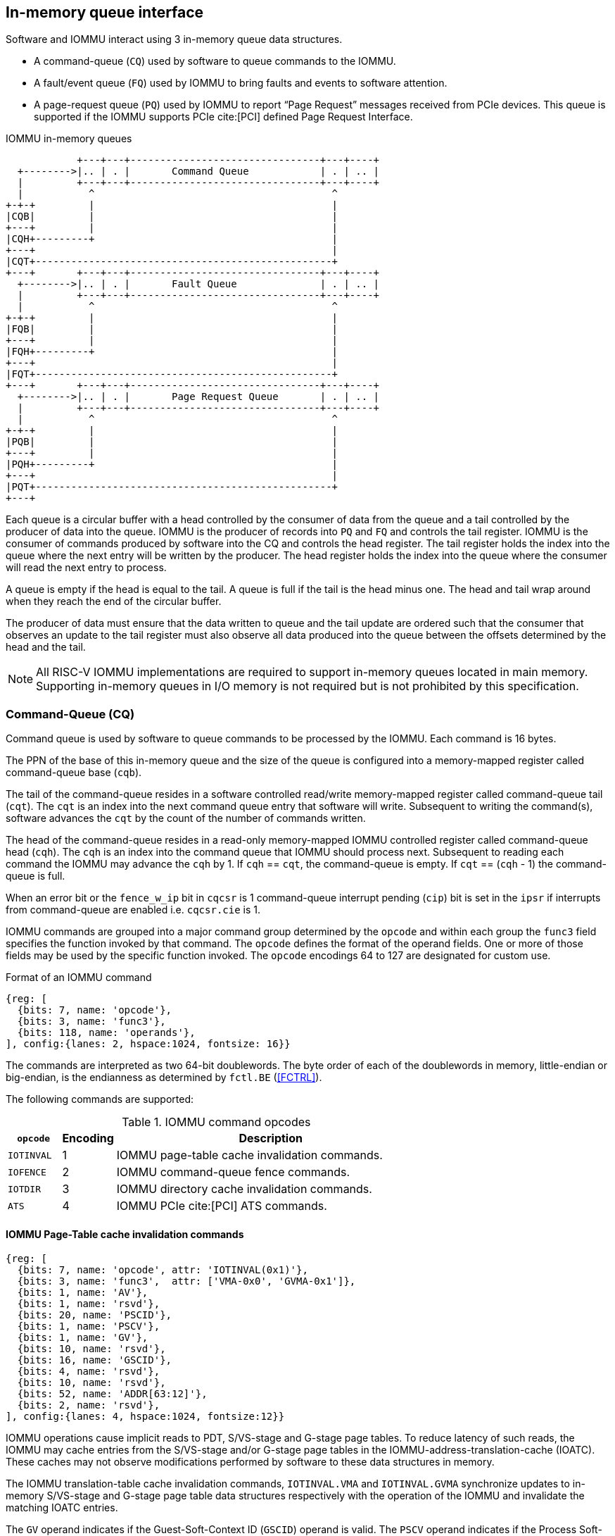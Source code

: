 == In-memory queue interface
Software and IOMMU interact using 3 in-memory queue data structures.

* A command-queue (`CQ`) used by software to queue commands to the IOMMU.

* A fault/event queue (`FQ`) used by IOMMU to bring faults and events to
  software attention.

* A page-request queue (`PQ`) used by IOMMU to report “Page Request” messages
  received from PCIe devices. This queue is supported if the IOMMU supports
  PCIe cite:[PCI] defined Page Request Interface.

.IOMMU in-memory queues
["ditaa",shadows=false, separation=false, font=courier, fontsize: 16]
....
            +---+---+--------------------------------+---+----+
  +-------->|.. | . |       Command Queue            | . | .. |
  |         +---+---+--------------------------------+---+----+
  |           ^                                        ^
+-+-+         |                                        |
|CQB|         |                                        |
+---+         |                                        |
|CQH+---------+                                        |
+---+                                                  |
|CQT+--------------------------------------------------+
+---+       +---+---+--------------------------------+---+----+
  +-------->|.. | . |       Fault Queue              | . | .. |
  |         +---+---+--------------------------------+---+----+
  |           ^                                        ^
+-+-+         |                                        |
|FQB|         |                                        |
+---+         |                                        |
|FQH+---------+                                        |
+---+                                                  |
|FQT+--------------------------------------------------+
+---+       +---+---+--------------------------------+---+----+
  +-------->|.. | . |       Page Request Queue       | . | .. |
  |         +---+---+--------------------------------+---+----+
  |           ^                                        ^
+-+-+         |                                        |
|PQB|         |                                        |
+---+         |                                        |
|PQH+---------+                                        |
+---+                                                  |
|PQT+--------------------------------------------------+
+---+
....
Each queue is a circular buffer with a head controlled by the consumer of data
from the queue and a tail controlled by the producer of data into the queue.
IOMMU is the producer of records into `PQ` and `FQ` and controls the tail register.
IOMMU is the consumer of commands produced by software into the CQ and controls
the head register. The tail register holds the index into the queue where the
next entry will be written by the producer. The head register holds the index
into the queue where the consumer will read the next entry to process.

A queue is empty if the head is equal to the tail. A queue is full if the tail
is the head minus one. The head and tail wrap around when they reach the end of
the circular buffer.

The producer of data must ensure that the data written to queue and the
tail update are ordered such that the consumer that observes an update to the
tail register must also observe all data produced into the queue between the
offsets determined by the head and the tail.

[NOTE]
====
All RISC-V IOMMU implementations are required to support in-memory queues
located in main memory. Supporting in-memory queues in I/O memory is not required
but is not prohibited by this specification.
====


=== Command-Queue (CQ)

Command queue is used by software to queue commands to be processed by the
IOMMU. Each command is 16 bytes.

The PPN of the base of this in-memory queue and the size of the queue is
configured into a memory-mapped register called command-queue base (`cqb`).

The tail of the command-queue resides in a software controlled read/write
memory-mapped register called command-queue tail (`cqt`). The `cqt` is an
index into the next command queue entry that software will write. Subsequent
to writing the command(s), software advances the `cqt` by the count of the
number of commands written.

The head of the command-queue resides in a read-only memory-mapped IOMMU
controlled register called command-queue head (`cqh`). The `cqh` is an index
into the command queue that IOMMU should process next. Subsequent to reading
each command the IOMMU may advance the `cqh` by 1. If `cqh` == `cqt`, the
command-queue is empty. If `cqt` == (`cqh` - 1) the command-queue is full.

When an error bit or the `fence_w_ip` bit  in `cqcsr` is 1 command-queue
interrupt pending (`cip`) bit is set in the `ipsr` if interrupts from
command-queue are enabled i.e. `cqcsr.cie` is 1.

IOMMU commands are grouped into a major command group determined by the `opcode`
and within each group the `func3` field specifies the function invoked by that
command. The `opcode` defines the format of the operand fields. One or more of
those fields may be used by the specific function invoked. The `opcode`
encodings 64 to 127 are designated for custom use.

.Format of an IOMMU command

[wavedrom, , ]
....
{reg: [
  {bits: 7, name: 'opcode'},
  {bits: 3, name: 'func3'},
  {bits: 118, name: 'operands'},
], config:{lanes: 2, hspace:1024, fontsize: 16}}
....

The commands are interpreted as two 64-bit doublewords. The byte order of each
of the doublewords in memory, little-endian or big-endian, is the endianness as
determined by `fctl.BE` (<<FCTRL>>).

The following commands are supported:

.IOMMU command opcodes
[width=100%]
[%header, cols="12,^12,70"]
|===
|`opcode`  | Encoding ^| Description
|`IOTINVAL`| 1        | IOMMU page-table cache invalidation commands.
|`IOFENCE` | 2        | IOMMU command-queue fence commands.
|`IOTDIR`  | 3        | IOMMU directory cache invalidation commands.
|`ATS`     | 4        | IOMMU PCIe cite:[PCI] ATS commands.
|===

==== IOMMU Page-Table cache invalidation commands

[wavedrom, , ]
....
{reg: [
  {bits: 7, name: 'opcode', attr: 'IOTINVAL(0x1)'},
  {bits: 3, name: 'func3',  attr: ['VMA-0x0', 'GVMA-0x1']},
  {bits: 1, name: 'AV'},
  {bits: 1, name: 'rsvd'},
  {bits: 20, name: 'PSCID'},
  {bits: 1, name: 'PSCV'},
  {bits: 1, name: 'GV'},
  {bits: 10, name: 'rsvd'},
  {bits: 16, name: 'GSCID'},
  {bits: 4, name: 'rsvd'},
  {bits: 10, name: 'rsvd'},
  {bits: 52, name: 'ADDR[63:12]'},
  {bits: 2, name: 'rsvd'},
], config:{lanes: 4, hspace:1024, fontsize:12}}
....

IOMMU operations cause implicit reads to PDT, S/VS-stage and G-stage page
tables. To reduce latency of such reads, the IOMMU may cache entries from the
S/VS-stage and/or G-stage page tables in the IOMMU-address-translation-cache
(IOATC). These caches may not observe modifications performed by software to
these data structures in memory.

The IOMMU translation-table cache invalidation commands, `IOTINVAL.VMA` and
`IOTINVAL.GVMA` synchronize updates to in-memory S/VS-stage and G-stage
page table data structures respectively with the operation of the IOMMU and
invalidate the matching IOATC entries.

The `GV` operand indicates if the Guest-Soft-Context ID (`GSCID`) operand is
valid. The `PSCV` operand indicates if the Process Soft-Context ID (`PSCID`)
operand is valid. Setting `PSCV` to 1 is allowed only for `IOTINVAL.VMA`. The
`AV` operand indicates if the address (`ADDR`) operand is valid. When `GV` is 0,
 the translations associated with the host (i.e. those where the G-stage
translation is not active) are operated on.

`IOTINVAL.VMA` ensures that previous stores made to the S/VS-stage page
tables by the harts are observed by the IOMMU before all subsequent implicit
reads from IOMMU to the corresponding S/VS-stage page tables.

[[IVMA]]

.`IOTINVAL.VMA` operands and operations
[width=75%]
[%header, cols="2,2,3,20"]
|===
|`GV`|`AV`|`PSCV`| Operation
|0   |0   |0     | Invalidates all address-translation cache entries, including
                   those that contain global mappings, for all host address
                   spaces.
|0   |0   |1     | Invalidates all address-translation cache entries for the
                   host address space identified by `PSCID` operand, except for
                   entries containing global mappings.
|0   |1   |0     | Invalidates all address-translation cache entries that
                   contain S-stage leaf page table entries, including those that
                   contain global mappings, corresponding to the IOVA in `ADDR`
                   operand, for all host address spaces.
|0   |1   |1     | Invalidates all address-translation cache entries that
                   contain S-stage leaf page table entries corresponding to the
                   IOVA in `ADDR` operand and that match the host address space
                   identified by `PSCID` operand, except for entries containing
                   global mappings.
|1   |0   |0     | Invalidates all address-translation cache entries, including
                   those that contain global mappings, for all VM address spaces
                   associated with `GSCID` operand.
|1   |0   |1     | Invalidates all address-translation cache entries for the
                   for the VM address space identified by `PSCID` and `GSCID`
                   operands, except for entries containing global mappings.
|1   |1   |0     | Invalidates all address-translation cache entries that
                   contain VS-stage leaf page table entries, including those that
                   contain global mappings, corresponding to the IOVA in `ADDR`
                   operand, for all VM address spaces associated with the `GSCID`
                   operand.
|1   |1   |1     | Invalidates all address-translation cache entries that
                   contain VS-stage leaf page table entries corresponding to the
                   IOVA in `ADDR` operand, for the VM address space identified by
                   `PSCID` and `GSCID` operands, except for entries containing
                   global mappings.
|===

`IOTINVAL.GVMA` ensures that previous stores made to the G-stage page
tables are observed before all subsequent implicit reads from IOMMU to the
corresponding G-stage page tables. Setting `PSCV` to 1 with IOTINVAL.GVMA
is illegal.

[[IGVMA]]

.`IOTINVAL.GVMA` operands and operations
[width=75%]
[%header, cols="2,2,20"]
|===
| `GV` | `AV`   | Operation
| 0    | n/a    | Invalidates information cached from any level of the
                  G-stage page table, for all VM address spaces.
| 1    | 0      | Invalidates information cached from any level of the
                  G-stage page tables, but only for VM address spaces
                  identified by the `GSCID` operand.
| 1    | 1      | Invalidates information cached from leaf G-stage page
                  table entries corresponding to the guest-physical-address in
                  `ADDR` operand, for only for VM address spaces identified
                  `GSCID` operand.
|===

[NOTE]
====
Conceptually, an implementation might contain two address-translation caches:
one that maps guest virtual addresses to guest physical addresses, and another
that maps guest physical addresses to supervisor physical addresses.
`IOTINVAL.GVMA` need not invalidate the former cache, but it must invalidate
entries from the latter cache that match the `IOTINVAL.GVMA` address and
`GSCID` operands.

More commonly, implementations contain address-translation caches that map
guest virtual addresses directly to supervisor physical addresses, removing a
level of indirection. For such implementations, any entry whose guest virtual
address maps to a guest physical address that matches the `IOTINVAL.GVMA`
address and `GSCID` arguments must be invalidated. Selectively invalidating
entries in this fashion requires tagging them with the guest physical address,
which is costly, and so a common technique is to invalidate all entries that
match the `GSCID` argument, regardless of the address argument.

Simpler implementations may ignore the operand of `IOTINVAL.VMA` and/or
`IOTINVAL.GVMA` and always perform a global invalidation of all
address-translation entries.
====

[NOTE]
====
A consequence of this specification is that an implementation may use any
translation for an address that was valid at any time since the most recent
`IOTINVAL` that subsumes that address. In particular, if a leaf PTE is
modified but a subsuming `IOTINVAL` is not executed, either the old translation
or the new translation will be used, but the choice is unpredictable. The
behavior is otherwise well-defined.+
                                                                              +
In a conventional TLB design, it is possible for multiple entries to match a
single address if, for example, a page is upgraded to a superpage without
first clearing the original non-leaf PTE’s valid bit and executing an
`IOTINVA.VMA` or `IOTINVAL.GVMA` as applicable with `AV=0`. In this case, a
similar remark applies: it is unpredictable whether the old non-leaf PTE or
the new leaf PTE is used, but the behavior is otherwise well defined.+
                                                                              +
Another consequence of this specification is that it is generally unsafe to
update a PTE using a set of stores of a width less than the width of the PTE,
as it is legal for the implementation to read the PTE at any time, including
when only some of the partial stores have taken effect.
====

==== IOMMU Command-queue Fence commands

[wavedrom, , ]
....
{reg: [
  {bits: 7, name: 'opcode', attr: 'IOFENCE(0x2)'},
  {bits: 3, name: 'func3',  attr: 'C-0x0'},
  {bits: 1, name: 'AV'},
  {bits: 1, name: 'WSI'},
  {bits: 1, name: 'PR'},
  {bits: 1, name: 'PW'},
  {bits: 18, name: 'rsvd'},
  {bits: 32, name: 'DATA'},
  {bits: 62, name: 'ADDR[63:2]'},
  {bits: 2, name: 'rsvd'},
], config:{lanes: 4, hspace:1024, fontsize:12}}
....

The IOMMU fetches commands from the CQ in order but the IOMMU may execute the
fetched commands out of order. The IOMMU advancing `cqh` is not a guarantee
that the commands fetched by the IOMMU have been executed or committed.

A `IOFENCE.C` command completion, as determined by `cqh` advancing past the
index of the `IOFENCE.C` command in the CQ, guarantees that all previous
commands fetched from the CQ have been completed and committed.

If the `IOFENCE.C` times out waiting on completion of previous commands that are
specified to have a timeout, then the `cmd_to` bit in `cqcsr` <<CSR>> is set to
signal this condition. The `cqh` holds the index of the `IOFENCE.C` that timed
out and all previous commands that are not specified to have a timeout have been
completed and committed.

[NOTE]
====
In this version of the specification, only the `ATS.INVAL` command is specified
to have a timeout.
====

The commands may be used to order memory accesses from I/O devices connected to
the IOMMU as viewed by the IOMMU, other RISC-V harts, and external devices or
co-processors.

The `PR` bit, when set to 1, can be used to request that the IOMMU ensure
that all previous read requests from devices that have already been processed
by the IOMMU be committed to a global ordering point such that they can be
observed by all RISC-V harts and IOMMUs in the machine.

The `PW` bit, when set to 1, can be used to request that the IOMMU ensure
that all previous write requests from devices that have already been processed
by the IOMMU be committed to a global ordering point such that they can be
observed by all RISC-V harts and IOMMUs in the machine.

The wire-signaled-interrupts (`WSI`) bit when set to 1 causes a wired-interrupt
from the command queue to be generated (by setting `cqcsr.fence_w_ip` - <<CSR>>)
on completion of `IOFENCE.C`. This bit is reserved if the IOMMU does not support
wired-interrupts or wired-interrupts have not been enabled
(i.e., `fctl.WSI == 0`).

[NOTE]
====
Software should ensure that all previous read and writes processed by the IOMMU
have been committed to a global ordering point before reclaiming memory that was
previously made accessible to a device. A safe sequence for such memory
reclamation is to first update the page tables to disallow access to the memory
from the device and then use the `IOTINVAL.VMA` or `IOTINVAL.GVMA` appropriately
to synchronize the IOMMU with the update to the page table. As part of the
synchronization if the memory reclaimed was previously made read accessible to
the device then request ordering of all previous reads; else if the memory
reclaimed was previously made write accessible to the device then request
ordering of all previous reads and writes. Ordering previous reads may be
required if the reclaimed memory will be used to hold data that must not be made
visible to the device.

The `IOFENCE.C` with `PR` and/or `PW` set to 1 only ensures that requests that
have been already processed by the IOMMU are committed to the global ordering
point. Software must perform an an interconnect specific fence action if there
is a need to ensure that all in-flight requests from a device that have not yet
been processed by the IOMMU are observed. For PCIe, for example, a completion
from device in response to a read from the device memory has the property of
ensuring that previous posted writes are observed by the IOMMU as completions
may not pass previous posted writes.

The ordering guarantees are made for accesses to main-memory. For accesses to
I/O memory, the ordering guarantees are implementation and I/O protocol
defined.

Simpler implementations may unconditionally order all previous memory accesses
globally.
====

The `AV` command operand indicates if `ADDR[63:2]` operand and `DATA` operands are
valid. If `AV`=1, the IOMMU writes `DATA` to memory at a 4-byte aligned address
`ADDR[63:2] * 4` as a 4-byte store.

[NOTE]
====
Software may configure the `ADDR[63:2]` command operand to specify the address
of the `seteipnum_le`/`seteipnum_be` register in an IMSIC to cause an external
interrupt notification on `IOFENCE.C` completion. Alternatively, software may
program `ADDR[63:2]` to a memory location and use `IOFENCE.C` to set a flag in
memory indicating command completion.
====

==== IOMMU directory cache invalidation commands

[wavedrom, , ]
....
{reg: [
  {bits: 7, name: 'opcode', attr: 'IODIR(0x3)'},
  {bits: 3, name: 'func3',  attr: ['INVAL_DDT-0x0', 'INVAL_PDT-0x1']},
  {bits: 2, name: 'rsvd'},
  {bits: 20, name: 'PID'},
  {bits: 1, name: 'rsvd'},
  {bits: 1, name: 'DV'},
  {bits: 6, name: 'rsvd'},
  {bits: 24, name: 'DID'},
  {bits: 64, name: 'rsvd'},
], config:{lanes: 4, hspace:1024, fontsize:12}}
....

IOMMU operations cause implicit reads to DDT and/or PDT. To reduce latency of
such reads, the IOMMU may cache entries from the DDT and/or PDT in IOMMU
directory caches. These caches may not observe modifications performed by
software to these data structures in memory.

[[IDDT]]

The IOMMU DDT cache invalidation command, `IODIR.INVAL_DDT` synchronize updates
to DDT with the operation of the IOMMU and flushes the matching cached entries.

[[IPDT]]

The IOMMU PDT cache invalidation command, `IODIR.INVAL_PDT` synchronize updates
to PDT with the operation of the IOMMU and flushes the matching cached entries.

The `DV` operand indicates if the device ID (`DID`) operand is valid. The `DV`
operand must be 1 for `IODIR.INVAL_PDT`.

`IODIR.INVAL_DDT` guarantees that any previous stores made by a RISC-V hart to
the DDT are observed before all subsequent implicit reads from IOMMU to DDT.
If `DV` is 0, then the command invalidates all  DDT and PDT entries cached for
all devices. If `DV` is 1, then the command invalidates cached leaf level DDT
entry for the device identified by `DID` operand and all associated PDT entries.
The `PID` operand is reserved for `IODIR.INVAL_DDT`.

`IODIR.INVAL_PDT` guarantees that any previous stores made by a RISC-V hart to
the PDT are observed before all subsequent implicit reads from IOMMU to PDT.
The command invalidates cached leaf PDT entry for the specified `PID` and `DID`.

[NOTE]
====
Some fields in the Device-context or Process-context may be guest-physical
addresses. An implementation when caching the device-context or process-context
may cache these fields after translating them to a supervisor physical address.
Other implementations may cache them as guest-physical addresses itself and
translate them to a supervisor physical address using a G-stage page table just
prior to accessing memory referenced by these addresses.

If G-stage page table used for these translations are modified, software must
issue the appropriate `IODIR` command as some implementations may choose to
cache the translated supervisor physical address pointer in the IOMMU directory
caches.

`IOTINVAL` command has no effect on the IOMMU directory caches.
====

==== IOMMU PCIe ATS commands

This command is supported if `capabilities.ATS` is set to 1.

[wavedrom, , ]
....
{reg: [
  {bits: 7, name: 'opcode', attr: 'ATS(0x4)'},
  {bits: 3, name: 'func3',  attr: ['INVAL-0x0', 'PRGR-0x1']},
  {bits: 2, name: 'rsvd'},
  {bits: 20, name: 'PID'},
  {bits: 1, name: 'PV'},
  {bits: 1, name: 'DSV'},
  {bits: 6, name: 'rsvd'},
  {bits: 16, name: 'RID'},
  {bits: 8, name: 'DSEG'},
  {bits: 64, name: 'PAYLOAD'},
], config:{lanes: 4, hspace:1024, fontsize:12}}
....
The `ATS.INVAL` command instructs the IOMMU to send a “Invalidation Request”
message to the PCIe device function identified by `RID`. An
“Invalidation Request” message is used to clear a specific subset of the
address range from the address translation cache in a device function. The
`ATS.INVAL` command completes when an “Invalidation Completion” response message
is received from the device or a protocol defined timeout occurs while waiting
for a response. The IOMMU may advance the `cqh` and fetch more commands from
CQ while a response is awaited. If a timeout occurs, it is reported by a
subsequent `IOFENCE.C` command is executed.

[NOTE]
====
Software that needs to know if the invalidation operation completed on the
device may use the IOMMU command-queue fence command (`IOFENCE.C`) to wait for
the responses to all prior “Invalidation Request” messages. The `IOFENCE.C` is
guaranteed to not complete before all previously fetched commands were executed
and completed. A previously fetched ATS command to invalidate device ATC does
not complete till either the request times out or a valid response is received
from the device.

If one or more ATS invalidation commands preceding the `IOFENCE.C` have timed
out, then software may make the CQ operational again and resubmit the
invalidation commands that may have timed out. If the `ATS.INVAL` commands
queued before the `IOFENCE.C` were directed at multiple devices then software
may resubmit these commands as `ATS.INVAL` and `IOFENCE.C` pairs to identify
the device caused the timeout.
====

The `ATS.PRGR` command instructs the IOMMU to send a “Page Request Group
Response” message to the PCIe device function identified by the `RID`. The
“Page Request Group Response” message is used by system hardware and/or
software to communicate with the device functions page-request interface to
signal completion of a “Page Request”, or the catastrophic failure of the
interface.

If the `PV` operand is set to 1, the message is generated with a PASID with the
PASID field set to the `PID` operand.

The `PAYLOAD` operand of the command is used to form the message body and its
fields are as specified by the PCIe specification cite:[PCI]. The `PAYLOAD` field is
formatted as follows:

.`PAYLOAD` of an `ATS.INVAL` command

[wavedrom, , ]
....
{reg: [
  {bits: 1, name: 'G'},
  {bits: 10, name: '0'},
  {bits: 1, name: 'S'},
  {bits: 20, name: 'Untranslated Address[31:12]'},
  {bits: 32, name: 'Untranslated Address[63:32]'},
], config:{lanes: 2, hspace:1024, fontsize:12}}
....

.`PAYLOAD` of an `ATS.PRGR` command

[wavedrom, , ]
....
{reg: [
  {bits: 32, name: '0'},
  {bits: 9, name: 'Page Request Group Index'},
  {bits: 3, name: '0'},
  {bits: 4, name: 'Response Code'},
  {bits: 16, name: 'Destination ID'},
], config:{lanes: 2, hspace:1024, fontsize:12}}
....

If the `DSV` operand is 1, then a valid destination segment number is specified
by the `DSEG` operand.

[NOTE]
====
A Hierarchy is a PCI Express I/O interconnect topology, wherein the
Configuration Space addresses, referred to as the tuple of Bus/Device/Function
Numbers, are unique. In some contexts, a Hierarchy is also called a Segment, and
in Flit Mode, the Segment number is sometimes included in the ID of a Function.
====

[[FAULT_QUEUE]]
=== Fault/Event-Queue (`FQ`)
Fault/Event queue is an in-memory queue data structure used to report events
and faults raised when processing transactions. Each fault record is 32 bytes.

The PPN of the base of this in-memory queue and the size of the queue is
configured into a memory-mapped register called fault-queue base (`fqb`).

The tail of the fault-queue resides in a IOMMU controlled read-only
memory-mapped register called `fqt`.  The `fqt` is an index into the next fault
record that IOMMU will write in the fault-queue. Subsequent to writing the
record, the IOMMU advances the `fqt` by 1. The head of the fault-queue resides
in a read/write memory-mapped software controlled register called `fqh`. The `fqh`
is an index into the next fault record that SW should process next. Subsequent
to processing fault record(s) software advances the `fqh` by the count of the
number of fault records processed. If `fqh` == `fqt`, the fault-queue is empty. If
`fqt` == (`fqh` - 1) the fault-queue is full.

The fault records are interpreted as four 64-bit doublewords. The byte order of
each of the doublewords in memory, little-endian or big-endian, is the endianness
as determined by `fctl.BE` (<<FCTRL>>).

.Fault-queue record
[wavedrom, , ]
....
{reg: [
  {bits: 12, name: 'CAUSE'},
  {bits: 20, name: 'PID'},
  {bits:  1, name: 'PV'},
  {bits:  1, name: 'PRIV'},
  {bits:  6, name: 'TTYP'},
  {bits: 24, name: 'DID'},
  {bits: 32, name: 'for custom use'},
  {bits: 32, name: 'reserved'},
  {bits: 64, name: 'iotval'},
  {bits: 64, name: 'iotval2'},
], config:{lanes: 8, hspace:1024, fontsize:12}}
....
The `CAUSE` is a code indicating the cause of the fault/event.

[[FAULT_CAUSE]]
.Fault record `CAUSE` field encodings
[width=75%]
[%header, cols="4,20,6"]
|===
|CAUSE | Description                         | Reported if `DTF` is 1?
|1     | Instruction access fault            | No
|4     | Read address misaligned             | No
|5     | Read access fault                   | No
|6     | Write/AMO address misaligned        | No
|7     | Write/AMO access fault              | No
|12    | Instruction page fault              | No
|13    | Read page fault                     | No
|15    | Write/AMO page fault                | No
|20    | Instruction guest page fault        | No
|21    | Read guest-page fault               | No
|23    | Write/AMO guest-page fault          | No
|256   | All inbound transactions disallowed | Yes
|257   | DDT entry load access fault         | Yes
|258   | DDT entry not valid                 | Yes
|259   | DDT entry misconfigured             | Yes
|260   | Transaction type disallowed         | No
|261   | MSI PTE load access fault           | No
|262   | MSI PTE not valid                   | No
|263   | MSI PTE misconfigured               | No
|264   | MRIF access fault                   | No
|265   | PDT entry load access fault         | No
|266   | PDT entry not valid                 | No
|267   | PDT entry misconfigured             | No
|268   | DDT data corruption                 | No
|269   | PDT data corruption                 | No
|270   | MSI PT data corruption              | No
|271   | MSI MRIF data corruption            | No
|272   | Internal data path error            | No
|273   | IOMMU MSI write access fault        | Yes
|===

The `TTYP` field reports inbound transaction type.

.Fault record `TTYP` field encodings
[width=75%]
[%header, cols="3,20"]
|===
|TTYP   | Description
|0      | None. Fault not caused by an inbound transaction.
|1      | Untranslated read for execute transaction
|2      | Untranslated read transaction
|3      | Untranslated write/AMO transaction
|4      | Reserved
|5      | Translated read for execute transaction
|6      | Translated read transaction
|7      | Translated write/AMO transaction
|8      | PCIe ATS Translation Request
|9      | Message Request
|10 - 15| Reserved
|16 - 31| Designated for custom use
|===

If the `TTYP` is a transaction with an IOVA then its reported in `iotval`. If
the `TTYP` is a message request then the message code is reported in `iotval`.
If `TTYP` is 0, then the value reported in `iotval` and `iotval2` fields is
as defined by the `CAUSE`.

[NOTE]
====
The `IOVA` is partitioned into a virtual page number (VPN) and page offset.
Whereas the VPN is translated into a physical page number (PPN) by the address
translation process, the page offset is not required for this process. The IO
bridge in some implementations may not provided the page offset part of the
`IOVA` to the IOMMU and the IOMMU may report the page offset in `iotval` as 0.
Likewise, an IOMMU may report the page offset of a GPA in `iotval2` as 0.
====

`DID` holds the `device_id` of the transaction. If `PV` is 0, then `PID` and
`PRIV` are 0. If `PV` is 1, the `PID` holds a `process_id` of the transaction
and if the privilege of the transaction was Supervisor then `PRIV` bit is 1
else its 0. The `DID`, `PV`, `PID`, and `PRIV` fields are 0 if `TTYP` is 0.

If the `CAUSE` is a guest-page fault then bits 63:2 of the zero-extended
guest-physical-address are reported in `iotval2[63:2]`. If bit 0 of `iotval2` is
1, then guest-page-fault was caused by an implicit memory access for VS-stage
address translation. If bit 0 of `iotval2` is 1, and the implicit access was a
write then bit 1 of `iotval2` is set to 1 else it is set to 0.

[NOTE]
====
The bit 1 of `iotval2` is set for the case where the implementation supports
hardware updating of A/D bits and the implicit memory access was attempted to
automatically update A and/or D in VS-stage page tables. All other implicit
memory accesses for VS-stage address translation will be reads. If the hardware
updating of A/D bits is not implemented, the _write_ case will never arise.

When the G-stage is active, the memory accesses for reading PDT entries to
locate the Process-context are implicit memory accesses for VS-stage address
translation. If a guest-page fault was caused by implicit memory access to read
PDT entries, then the bit 0 of `iotval2` is reported as 1 and the bit 1 as 0.
====

The IOMMU may be unable to report faults through the fault-queue due to error
conditions such as the fault-queue being full or the IOMMU encountering access
faults when attempting to access the queue memory. A memory-mapped fault
control and status register (`fqcsr`) holds information about such faults. If
the fault-queue full condition is detected the IOMMU sets a fault-queue overflow
(`fqof`) bit in fqcsr. If the IOMMU encounters a fault in accessing the
fault-queue memory, the IOMMU sets a fault-queue memory access fault (`fqmf`)
bit in `fqcsr`. While either error bits are set in `fqcsr`, the IOMMU discards
the record that led to the fault and all further fault records. When an error
bit in `fqcsr` is 1 or when a new fault record is produced in the fault-queue,
fault interrupt pending (`fip`) bit is set in the `ipsr` if interrupts from
fault-queue are enabled i.e. `fqcsr.fie` is 1.

The IOMMU may identify multiple requests as having detected an identical fault.
In such cases the IOMMU may report each of those faults individually, or report
the the fault for a subset, including one, of requests.

[[PRQ]]
=== Page-Request-Queue (`PQ`)
Page-request queue is an in-memory queue data structure used to report PCIe
ATS “Page Request” and "Stop Marker" messages cite:[PCI] to software. The base PPN of
this in-memory queue and the size of the queue is configured into a
memory-mapped register called page-request queue base (`pqb`).
Each Page-Request record is 16 bytes.

The tail of the queue resides in a IOMMU controlled read-only memory-mapped
register called `pqt`.  The `pqt` holds an index into the queue where the next
page-request message will be written by the IOMMU. Subsequent to writing the
message, the IOMMU advances the `pqt` by 1.

The head of the queue resides in a software controlled read/write memory-mapped
register called `pqh`. The `pqh` holds an index into the queue where the next
page-request message will be received by software. Subsequent to processing the
message(s) software advances the `pqh` by the count of the number of messages
processed.

If `pqh` == `pqt`, the page-request queue is empty.

If `pqt` == (`pqh` - 1) the page-request queue is full.

The IOMMU may be unable to report "Page Request" messages through the queue due
to error conditions such as the queue being disabled, queue being full, or the
IOMMU encountering access faults when attempting to access queue memory. A
memory-mapped page-request queue control and status register (`pqcsr`) is used
to hold information about such faults.  On a page queue full condition the
page-request-queue overflow (`pqof`) bit is set in `pqcsr`. If the IOMMU
encountered a fault in accessing the queue memory, page-request-queue memory
access fault (`pqmf`) bit in `pqcsr`. While either error bits are set in
`pqcsr`, the IOMMU discards all subsequent "Page Request" messages; including
the message that caused the error bits to be set. "Page request" messages that
do not require a response, i.e. those with the "Last Request in PRG" field is 0,
are silently discarded. "Page request" messages that require a response, i.e.
those with "Last Request in PRG" field set to 1 and are not Stop Marker
messages, may be auto-completed by an IOMMU generated “Page Request Group
Response” message as specified in <<ATS_PRI>>.

When an error bit in `pqcsr` is 1 or when a new message is produced in the
queue, page-request-queue interrupt pending (`pip`) bit is set in the `ipsr` if
interrupts from page-request-queue are enabled i.e. `pqcsr.pie` is 1.

.Page-request-queue record
[wavedrom, , ]
....
{reg: [
  {bits: 12, name: 'reserved'},
  {bits: 20, name: 'PID'},
  {bits:  1, name: 'PV'},
  {bits:  1, name: 'PRIV'},
  {bits:  1, name: 'X'},
  {bits:  5, name: 'reserved'},
  {bits: 24, name: 'DID'},
  {bits: 64, name: 'PAYLOAD'},
], config:{lanes: 4, hspace:1024, fontsize:12}}
....

The `DID` field holds the requester ID from the message. The `PID` field is
valid if `PV` is 1 and reports the PASID from message. `PRIV` is set to 0 if the
message did not have a PASID, otherwise it holds the “Privilege Mode Requested”
bit from the TLP. `X` bit is set to 0 if the message did not have a PASID,
otherwise it reports the “Execute Requested” bit from the TLP. All other fields
are set to 0. The payload of the “Page Request” message (bytes 0x08 through 0x0F
of the message) is held in the `PAYLOAD` field.

The page-request-queue records are interpreted as two 64-bit doublewords. The byte
order of each of the doublewords in memory, little-endian or big-endian, is the
endianness as determined by `fctl.BE` (<<FCTRL>>).

The `PAYLOAD` holds the message body and its fields are as specified by the PCIe
specification cite:[PCI]. The `PAYLOAD` field is formatted as follows:

.`PAYLOAD` of a "Page request" message

[wavedrom, , ]
....
{reg: [
  {bits: 1, name: 'R'},
  {bits: 1, name: 'W'},
  {bits: 1, name: 'L'},
  {bits: 9, name: 'Page Request Group Index'},
  {bits: 20, name: 'Page Address[31:12]'},
  {bits: 32, name: 'Page Address[63:32]'},
], config:{lanes: 2, hspace:1024, fontsize:12}}
....


